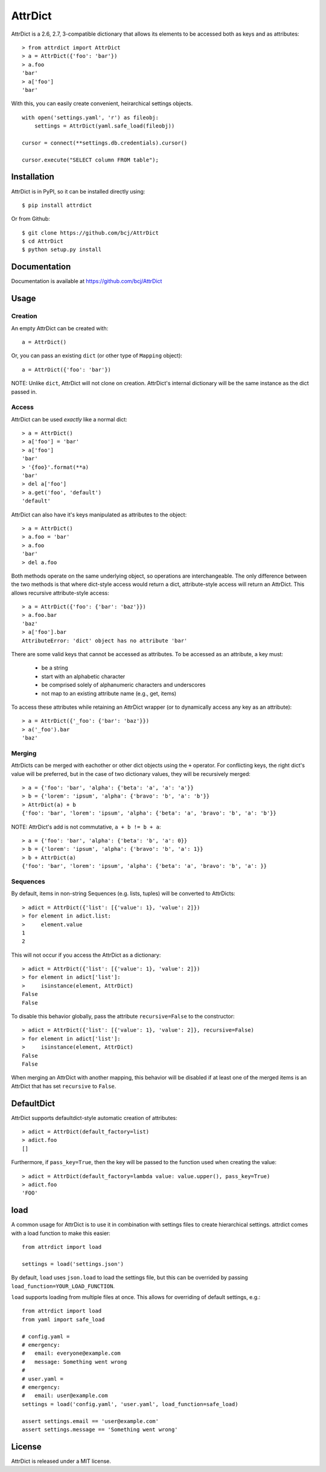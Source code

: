 ========
AttrDict
========
.. image:: https://travis-ci.org/bcj/AttrDict.svg?branch=master
  :target: https://travis-ci.org/bcj/AttrDict?branch=master
.. image:: https://coveralls.io/repos/bcj/AttrDict/badge.png?branch=master
  :target: https://coveralls.io/r/bcj/AttrDict?branch=master


AttrDict is a 2.6, 2.7, 3-compatible dictionary that allows its elements
to be accessed both as keys and as attributes::

    > from attrdict import AttrDict
    > a = AttrDict({'foo': 'bar'})
    > a.foo
    'bar'
    > a['foo']
    'bar'

With this, you can easily create convenient, heirarchical settings
objects.

::

    with open('settings.yaml', 'r') as fileobj:
        settings = AttrDict(yaml.safe_load(fileobj))

    cursor = connect(**settings.db.credentials).cursor()

    cursor.execute("SELECT column FROM table");


Installation
============
AttrDict is in PyPI, so it can be installed directly using::

    $ pip install attrdict

Or from Github::

    $ git clone https://github.com/bcj/AttrDict
    $ cd AttrDict
    $ python setup.py install

Documentation
=============

Documentation is available at https://github.com/bcj/AttrDict

Usage
=====
Creation
--------
An empty AttrDict can be created with::

    a = AttrDict()

Or, you can pass an existing ``dict`` (or other type of ``Mapping`` object)::

    a = AttrDict({'foo': 'bar'})

NOTE: Unlike ``dict``, AttrDict will not clone on creation. AttrDict's
internal dictionary will be the same instance as the dict passed in.

Access
------
AttrDict can be used *exactly* like a normal dict::

    > a = AttrDict()
    > a['foo'] = 'bar'
    > a['foo']
    'bar'
    > '{foo}'.format(**a)
    'bar'
    > del a['foo']
    > a.get('foo', 'default')
    'default'

AttrDict can also have it's keys manipulated as attributes to the object::

    > a = AttrDict()
    > a.foo = 'bar'
    > a.foo
    'bar'
    > del a.foo

Both methods operate on the same underlying object, so operations are
interchangeable. The only difference between the two methods is that
where dict-style access would return a dict, attribute-style access will
return an AttrDict. This allows recursive attribute-style access::

    > a = AttrDict({'foo': {'bar': 'baz'}})
    > a.foo.bar
    'baz'
    > a['foo'].bar
    AttributeError: 'dict' object has no attribute 'bar'

There are some valid keys that cannot be accessed as attributes. To be
accessed as an attribute, a key must:

 * be a string

 * start with an alphabetic character

 * be comprised solely of alphanumeric characters and underscores

 * not map to an existing attribute name (e.g., get, items)

To access these attributes while retaining an AttrDict wrapper (or to
dynamically access any key as an attribute)::

    > a = AttrDict({'_foo': {'bar': 'baz'}})
    > a('_foo').bar
    'baz'

Merging
-------
AttrDicts can be merged with eachother or other dict objects using the
``+`` operator. For conflicting keys, the right dict's value will be
preferred, but in the case of two dictionary values, they will be
recursively merged::

    > a = {'foo': 'bar', 'alpha': {'beta': 'a', 'a': 'a'}}
    > b = {'lorem': 'ipsum', 'alpha': {'bravo': 'b', 'a': 'b'}}
    > AttrDict(a) + b
    {'foo': 'bar', 'lorem': 'ipsum', 'alpha': {'beta': 'a', 'bravo': 'b', 'a': 'b'}}

NOTE: AttrDict's add is not commutative, ``a + b != b + a``::

    > a = {'foo': 'bar', 'alpha': {'beta': 'b', 'a': 0}}
    > b = {'lorem': 'ipsum', 'alpha': {'bravo': 'b', 'a': 1}}
    > b + AttrDict(a)
    {'foo': 'bar', 'lorem': 'ipsum', 'alpha': {'beta': 'a', 'bravo': 'b', 'a': }}

Sequences
---------
By default, items in non-string Sequences (e.g. lists, tuples) will be
converted to AttrDicts::

    > adict = AttrDict({'list': [{'value': 1}, 'value': 2]})
    > for element in adict.list:
    >     element.value
    1
    2

This will not occur if you access the AttrDict as a dictionary::

    > adict = AttrDict({'list': [{'value': 1}, 'value': 2]})
    > for element in adict['list']:
    >     isinstance(element, AttrDict)
    False
    False

To disable this behavior globally, pass the attribute ``recursive=False`` to
the constructor::

    > adict = AttrDict({'list': [{'value': 1}, 'value': 2]}, recursive=False)
    > for element in adict['list']:
    >     isinstance(element, AttrDict)
    False
    False

When merging an AttrDict with another mapping, this behavior will be disabled
if at least one of the merged items is an AttrDict that has set ``recursive``
to ``False``.

DefaultDict
===========

AttrDict supports defaultdict-style automatic creation of attributes::

    > adict = AttrDict(default_factory=list)
    > adict.foo
    []

Furthermore, if ``pass_key=True``, then the key will be passed to the function
used when creating the value::

    > adict = AttrDict(default_factory=lambda value: value.upper(), pass_key=True)
    > adict.foo
    'FOO'

load
====
A common usage for AttrDict is to use it in combination with settings files to
create hierarchical settings. attrdict comes with a load function to make this
easier::

    from attrdict import load

    settings = load('settings.json')

By default, ``load`` uses ``json.load`` to load the settings file, but this can
be overrided by passing ``load_function=YOUR_LOAD_FUNCTION``.

``load`` supports loading from multiple files at once. This allows for
overriding of default settings, e.g.::

    from attrdict import load
    from yaml import safe_load

    # config.yaml =
    # emergency:
    #   email: everyone@example.com
    #   message: Something went wrong
    #
    # user.yaml =
    # emergency:
    #   email: user@example.com
    settings = load('config.yaml', 'user.yaml', load_function=safe_load)

    assert settings.email == 'user@example.com'
    assert settings.message == 'Something went wrong'

License
=======
AttrDict is released under a MIT license.


